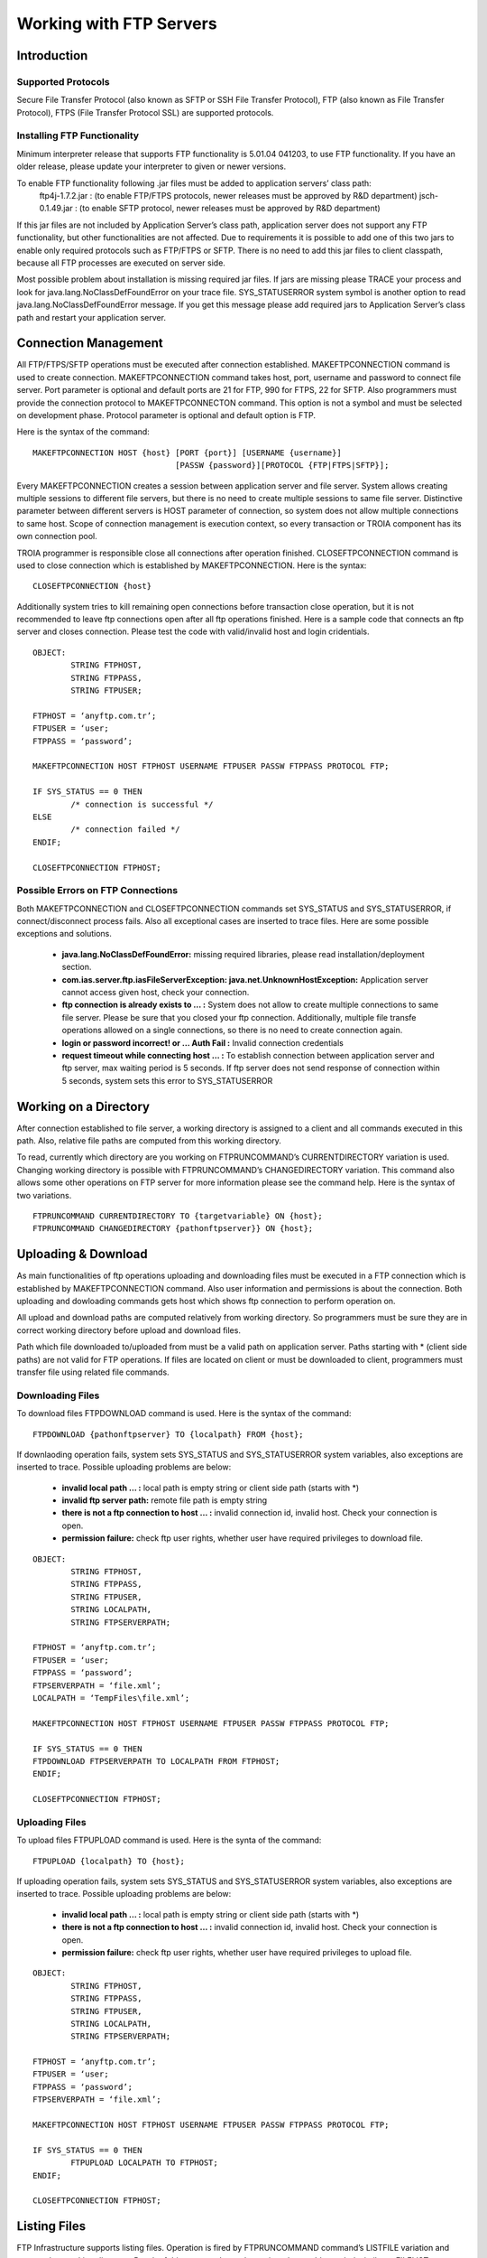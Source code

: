 

========================
Working with FTP Servers
========================


Introduction
------------

Supported Protocols
===================

Secure File Transfer Protocol (also known as SFTP or SSH File Transfer Protocol), FTP (also known as File Transfer Protocol), FTPS (File Transfer Protocol SSL) are supported protocols.


Installing FTP Functionality
============================


Minimum interpreter release that supports FTP functionality is 5.01.04 041203, to use FTP functionality. If you have an older release, please update your interpreter to given or newer versions.

To enable FTP functionality following .jar files must be added to application servers’ class path:
	ftp4j-1.7.2.jar	: (to enable FTP/FTPS protocols, newer releases must be approved by R&D department)
	jsch-0.1.49.jar	: (to enable SFTP protocol, newer releases must be approved by R&D department)

If this jar files are not included by Application Server’s class path, application server does not support any FTP functionality, but other functionalities are not affected.  Due to requirements  it is possible to add one of this two jars to enable only required protocols such as FTP/FTPS or SFTP.
There is no need to add this jar files to client classpath, because all FTP processes are executed on server side.

Most possible problem about installation is missing required jar files. If jars are missing please TRACE your process and look for java.lang.NoClassDefFoundError on your trace file. SYS_STATUSERROR system symbol is another option to read java.lang.NoClassDefFoundError message. If you get this message please add required jars to Application Server’s class path and restart your application server.


Connection Management
---------------------

All FTP/FTPS/SFTP operations must be executed after connection established. MAKEFTPCONNECTION command is used to create connection. MAKEFTPCONNECTION command takes host, port, username and password to connect file server. Port parameter is optional and default ports are 21 for FTP, 990 for FTPS, 22 for SFTP. Also programmers must provide the connection protocol to MAKEFTPCONNECTON command. This option is not a symbol and must be selected on development phase. Protocol parameter is optional and default option is FTP.

Here is the syntax of the command:

::

	MAKEFTPCONNECTION HOST {host} [PORT {port}] [USERNAME {username}] 
	                              [PASSW {password}][PROTOCOL {FTP|FTPS|SFTP}];

Every MAKEFTPCONNECTION creates a session between application server and file server. System allows creating multiple sessions to different file servers, but there is no need to create multiple sessions to same file server. Distinctive parameter between different servers is HOST parameter of connection, so system does not allow multiple connections to same host. Scope of connection management is execution context, so every transaction or TROIA component has its own connection pool.

TROIA programmer is responsible close all connections after operation finished. CLOSEFTPCONNECTION command is used to close connection which is established by MAKEFTPCONNECTION. Here is the syntax:

::
	
	CLOSEFTPCONNECTION {host}

Additionally system tries to kill remaining open connections before transaction close operation, but it is not recommended to leave ftp connections open after all ftp operations finished. Here is a sample code that connects an ftp server and closes connection. Please test the code with valid/invalid host and login cridentials.

::

	OBJECT: 
		STRING FTPHOST,
		STRING FTPPASS,
		STRING FTPUSER;

	FTPHOST = ‘anyftp.com.tr’;
	FTPUSER = ‘user;
	FTPPASS = ‘password’;

	MAKEFTPCONNECTION HOST FTPHOST USERNAME FTPUSER PASSW FTPPASS PROTOCOL FTP;

	IF SYS_STATUS == 0 THEN
		/* connection is successful */
	ELSE
		/* connection failed */
	ENDIF;

	CLOSEFTPCONNECTION FTPHOST;



Possible Errors on FTP Connections
==================================

Both MAKEFTPCONNECTION and CLOSEFTPCONNECTION commands set SYS_STATUS and SYS_STATUSERROR, if connect/disconnect process fails. Also all exceptional cases are inserted to trace files.  Here are some possible exceptions and solutions.

 - **java.lang.NoClassDefFoundError:** missing required libraries, please read installation/deployment section.
 
 - **com.ias.server.ftp.iasFileServerException: java.net.UnknownHostException:** Application server cannot access given host, check your connection.
 
 - **ftp connection is already exists to … :** System does not allow to create multiple connections to same file server. Please be sure that you closed your ftp connection. Additionally, multiple file transfe operations allowed on a single connections, so there is no need to create connection again.
 
 - **login or password incorrect! or … Auth Fail :** Invalid connection credentials
 
 - **request timeout while connecting host … :** To establish connection between application server and ftp server, max waiting period is 5 seconds. If ftp server does not send response of connection within 5 seconds, system sets this error to SYS_STATUSERROR 



Working on a Directory
----------------------

After connection established to file server, a working directory is assigned to a client and all commands executed in this path. Also, relative file paths are computed from this working directory.

To read, currently which directory are you working on FTPRUNCOMMAND’s CURRENTDIRECTORY variation is used. Changing working directory is possible with FTPRUNCOMMAND’s CHANGEDIRECTORY variation. This command also allows some other operations on FTP server for more information please see the command help. Here is the syntax of two variations.

::

	FTPRUNCOMMAND CURRENTDIRECTORY TO {targetvariable} ON {host};
	FTPRUNCOMMAND CHANGEDIRECTORY {pathonftpserver}} ON {host};

Uploading & Download
--------------------

As main functionalities of ftp operations uploading and downloading files must be executed in a FTP connection which is established by MAKEFTPCONNECTION command. Also user information and permissions is about the connection. Both uploading and dowloading commands gets host which shows ftp connection to perform operation on.

All upload and download paths are computed relatively from working directory. So programmers must be sure they are in correct working directory before upload and download files.

Path which file downloaded to/uploaded from must be a valid path on application server. Paths starting with * (client side paths) are not valid for FTP operations. If files are located on client or must be downloaded to client, programmers must transfer file using related file commands.


Downloading Files
=================

To download files FTPDOWNLOAD command is used. Here is the syntax of the command:

::
	
	FTPDOWNLOAD {pathonftpserver} TO {localpath} FROM {host};
	

If downlaoding operation fails, system sets SYS_STATUS and SYS_STATUSERROR system variables, also exceptions are inserted to trace. Possible uploading problems are below:

 - **invalid local path … :** local path is empty string or client side path (starts with *)
 
 - **invalid ftp server path:** remote file path is empty string
 
 - **there is not a ftp connection to host … :** invalid connection id, invalid host. Check your connection is open.
 
 - **permission failure:** check ftp user rights, whether user have required privileges to download file. 
 
::

	OBJECT: 
		STRING FTPHOST,
		STRING FTPPASS,
		STRING FTPUSER,
		STRING LOCALPATH,
		STRING FTPSERVERPATH;

	FTPHOST = ‘anyftp.com.tr’;
	FTPUSER = ‘user;
	FTPPASS = ‘password’;
	FTPSERVERPATH = ‘file.xml’;
	LOCALPATH = ‘TempFiles\file.xml’;

	MAKEFTPCONNECTION HOST FTPHOST USERNAME FTPUSER PASSW FTPPASS PROTOCOL FTP;

	IF SYS_STATUS == 0 THEN
	FTPDOWNLOAD FTPSERVERPATH TO LOCALPATH FROM FTPHOST;
	ENDIF;

	CLOSEFTPCONNECTION FTPHOST;

Uploading Files
===============

To upload files FTPUPLOAD command is used. Here is the synta of the command:	

::

	FTPUPLOAD {localpath} TO {host};
	
If uploading operation fails, system sets SYS_STATUS and SYS_STATUSERROR system variables, also exceptions are inserted to trace. Possible uploading problems are below:

 - **invalid local path … :** local path is empty string or client side path (starts with *)
 
 - **there is not a ftp connection to host … :** invalid connection id, invalid host. Check your connection is open.
 
 - **permission failure:** check ftp user rights, whether user have required privileges to upload file. 
 
::

	OBJECT: 
		STRING FTPHOST,
		STRING FTPPASS,
		STRING FTPUSER,
		STRING LOCALPATH,
		STRING FTPSERVERPATH;

	FTPHOST = ‘anyftp.com.tr’;
	FTPUSER = ‘user;
	FTPPASS = ‘password’;
	FTPSERVERPATH = ‘file.xml’;

	MAKEFTPCONNECTION HOST FTPHOST USERNAME FTPUSER PASSW FTPPASS PROTOCOL FTP;

	IF SYS_STATUS == 0 THEN
		FTPUPLOAD LOCALPATH TO FTPHOST;
	ENDIF;

	CLOSEFTPCONNECTION FTPHOST;


Listing Files
-------------

FTP Infrastructure supports listing files. Operation is fired by FTPRUNCOMMAND command’s LISTFILE variation and executed as working directory. Result of this command must be assigned to a table symbol, similar to FILELIST command. This command also allows some other operations on FTP server for more information please see the command help. Here is the syntax to list files:

::

	FTPRUNCOMMAND FILELIST TO {targettable} ON {host};
	
	
Here is an example that lists and prints file on initial directory.

::
	
	OBJECT: 
		STRING FTPHOST,
		STRING FTPPASS,
		STRING FTPUSER,
		TABLE FILESTABLE,
		STRING STRINGVAR3;

	FTPHOST = ‘anyftp.com.tr’;
	FTPUSER = ‘user;
	FTPPASS = ‘password’;
	DIRNAME = ‘myfolder’;

	MAKEFTPCONNECTION HOST FTPHOST USERNAME FTPUSER PASSW FTPPASS PROTOCOL FTP;

	IF SYS_STATUS == 0 THEN

		FTPRUNCOMMAND FILELIST TO FILESTABLE ON FTPHOST;

		LOOP AT FILESTABLE
		BEGIN
			STRINGVAR3 = STRINGVAR3 + FILESTABLE_NAME + TOCHAR(10);
		ENDLOOP;

	ENDIF;

	CLOSEFTPCONNECTION FTPHOST;


Creating and Deleting Folders & Files
-------------------------------------

Infrastructure allows TROIA programmer to create and delete folders on working directory.  These operations are executed on a ftp connection which is established by MAKEFTPCONNECTION command.
To create and delete folders and delete files use FTPRUNCOMMAND command. This command also allows some other operations on FTP server for more information please see the command help. Here is the syntax for directory and file operations:

::

	FTPRUNCOMMAND DELETEDIRECTORY| {pathonftpserver}} ON {host}; 
	FTPRUNCOMMAND CREATEDIRECTORY {pathonftpserver}} ON {host}; 
	FTPRUNCOMMAND DELETEFILE {pathonftpserver}} ON {host}; 



